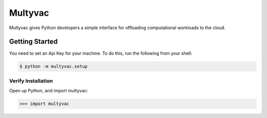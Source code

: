 ========
Multyvac
========

Multyvac gives Python developers a simple interface for offloading
computational workloads to the cloud.

Getting Started
===============

You need to set an Api Key for your machine. To do this, run the following from your shell:

.. code-block:: bash

   $ python -m multyvac.setup
   

Verify Installation
---------------------

Open up Python, and import multyvac:

.. code-block:: python

   >>> import multyvac
